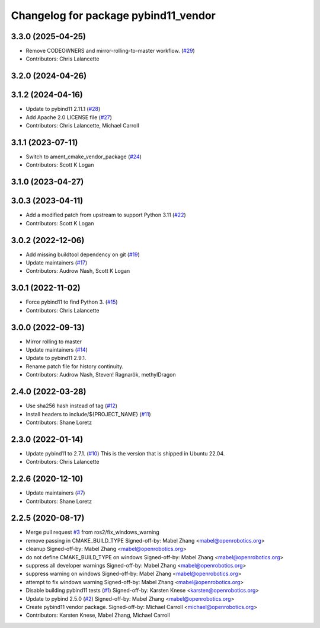 ^^^^^^^^^^^^^^^^^^^^^^^^^^^^^^^^^^^^^
Changelog for package pybind11_vendor
^^^^^^^^^^^^^^^^^^^^^^^^^^^^^^^^^^^^^

3.3.0 (2025-04-25)
------------------
* Remove CODEOWNERS and mirror-rolling-to-master workflow. (`#29 <https://github.com/ros2/pybind11_vendor/issues/29>`_)
* Contributors: Chris Lalancette

3.2.0 (2024-04-26)
------------------

3.1.2 (2024-04-16)
------------------
* Update to pybind11 2.11.1 (`#28 <https://github.com/ros2/pybind11_vendor/issues/28>`_)
* Add Apache 2.0 LICENSE file (`#27 <https://github.com/ros2/pybind11_vendor/issues/27>`_)
* Contributors: Chris Lalancette, Michael Carroll

3.1.1 (2023-07-11)
------------------
* Switch to ament_cmake_vendor_package (`#24 <https://github.com/ros2/pybind11_vendor/issues/24>`_)
* Contributors: Scott K Logan

3.1.0 (2023-04-27)
------------------

3.0.3 (2023-04-11)
------------------
* Add a modified patch from upstream to support Python 3.11 (`#22 <https://github.com/ros2/pybind11_vendor/issues/22>`_)
* Contributors: Scott K Logan

3.0.2 (2022-12-06)
------------------
* Add missing buildtool dependency on git (`#19 <https://github.com/ros2/pybind11_vendor/issues/19>`_)
* Update maintainers (`#17 <https://github.com/ros2/pybind11_vendor/issues/17>`_)
* Contributors: Audrow Nash, Scott K Logan

3.0.1 (2022-11-02)
------------------
* Force pybind11 to find Python 3. (`#15 <https://github.com/ros2/pybind11_vendor/issues/15>`_)
* Contributors: Chris Lalancette

3.0.0 (2022-09-13)
------------------
* Mirror rolling to master
* Update maintainers (`#14 <https://github.com/ros2/pybind11_vendor/issues/14>`_)
* Update to pybind11 2.9.1.
* Rename patch file for history continuity.
* Contributors: Audrow Nash, Steven! Ragnarök, methylDragon

2.4.0 (2022-03-28)
------------------
* Use sha256 hash instead of tag (`#12 <https://github.com/ros2/pybind11_vendor/issues/12>`_)
* Install headers to include/${PROJECT_NAME} (`#11 <https://github.com/ros2/pybind11_vendor/issues/11>`_)
* Contributors: Shane Loretz

2.3.0 (2022-01-14)
------------------
* Update pybind11 to 2.7.1. (`#10 <https://github.com/ros2/pybind11_vendor/issues/10>`_)
  This is the version that is shipped in Ubuntu 22.04.
* Contributors: Chris Lalancette

2.2.6 (2020-12-10)
------------------
* Update maintainers (`#7 <https://github.com/ros2/pybind11_vendor/issues/7>`_)
* Contributors: Shane Loretz

2.2.5 (2020-08-17)
------------------
* Merge pull request `#3 <https://github.com/ros2/pybind11_vendor/issues/3>`_ from ros2/fix_windows_warning
* remove passing in CMAKE_BUILD_TYPE
  Signed-off-by: Mabel Zhang <mabel@openrobotics.org>
* cleanup
  Signed-off-by: Mabel Zhang <mabel@openrobotics.org>
* do not define CMAKE_BUILD_TYPE on windows
  Signed-off-by: Mabel Zhang <mabel@openrobotics.org>
* suppress all developer warnings
  Signed-off-by: Mabel Zhang <mabel@openrobotics.org>
* suppress warning on windows
  Signed-off-by: Mabel Zhang <mabel@openrobotics.org>
* attempt to fix windows warning
  Signed-off-by: Mabel Zhang <mabel@openrobotics.org>
* Disable building pybind11 tests (`#1 <https://github.com/ros2/pybind11_vendor/issues/1>`_)
  Signed-off-by: Karsten Knese <karsten@openrobotics.org>
* Update to pybind 2.5.0 (`#2 <https://github.com/ros2/pybind11_vendor/issues/2>`_)
  Signed-off-by: Mabel Zhang <mabel@openrobotics.org>
* Create pybind11 vendor package.
  Signed-off-by: Michael Carroll <michael@openrobotics.org>
* Contributors: Karsten Knese, Mabel Zhang, Michael Carroll
